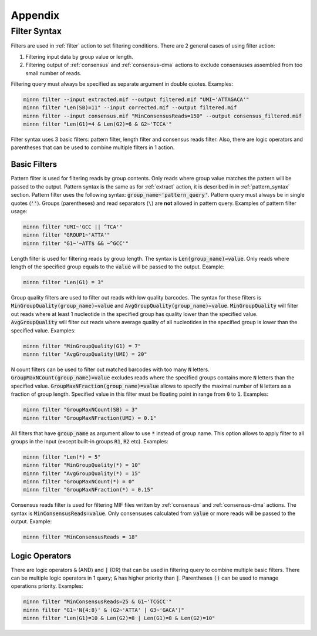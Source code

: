 ========
Appendix
========

.. _filter_syntax:

Filter Syntax
-------------

Filters are used in :ref:`filter` action to set filtering conditions. There are 2 general cases of using filter action:

1. Filtering input data by group value or length.
2. Filtering output of :ref:`consensus` and :ref:`consensus-dma` actions to exclude consensuses assembled from too
   small number of reads.

Filtering query must always be specified as separate argument in double quotes. Examples:

.. code-block:: text

   minnn filter --input extracted.mif --output filtered.mif "UMI~'ATTAGACA'"
   minnn filter "Len(SB)=11" --input corrected.mif --output filtered.mif
   minnn filter --input consensus.mif "MinConsensusReads=150" --output consensus_filtered.mif
   minnn filter "Len(G1)=4 & Len(G2)=6 & G2~'TCCA'"

Filter syntax uses 3 basic filters: pattern filter, length filter and consensus reads filter. Also, there are logic
operators and parentheses that can be used to combine multiple filters in 1 action.

-------------
Basic Filters
-------------

Pattern filter is used for filtering reads by group contents. Only reads where group value matches the pattern will
be passed to the output. Pattern syntax is the same as for :ref:`extract` action, it is described in in
:ref:`pattern_syntax` section. Pattern filter uses the following syntax: :code:`group_name~'pattern_query'`. Pattern
query must always be in single quotes (:code:`''`). Groups (parentheses) and read separators (``\``) are **not**
allowed in pattern query. Examples of pattern filter usage:

.. code-block:: text

   minnn filter "UMI~'GCC || ^TCA'"
   minnn filter "GROUP1~'ATTA'"
   minnn filter "G1~'~ATT$ && ~^GCC'"

Length filter is used for filtering reads by group length. The syntax is :code:`Len(group_name)=value`. Only reads
where length of the specified group equals to the :code:`value` will be passed to the output. Example:

.. code-block:: text

   minnn filter "Len(G1) = 3"

Group quality filters are used to filter out reads with low quality barcodes. The syntax for these filters is
:code:`MinGroupQuality(group_name)=value` and :code:`AvgGroupQuality(group_name)=value`. :code:`MinGroupQuality`
will filter out reads where at least 1 nucleotide in the specified group has quality lower than the specified
value. :code:`AvgGroupQuality` will filter out reads where average quality of all nucleotides in the specified group
is lower than the specified value. Examples:

.. code-block:: text

   minnn filter "MinGroupQuality(G1) = 7"
   minnn filter "AvgGroupQuality(UMI) = 20"

N count filters can be used to filter out matched barcodes with too many :code:`N` letters.
:code:`GroupMaxNCount(group_name)=value` excludes reads where the specified groups contains more :code:`N` letters
than the specified value. :code:`GroupMaxNFraction(group_name)=value` allows to specify the maximal number of
:code:`N` letters as a fraction of group length. Specified value in this filter must be floating point in range from
:code:`0` to :code:`1`. Examples:

.. code-block:: text

   minnn filter "GroupMaxNCount(SB) = 3"
   minnn filter "GroupMaxNFraction(UMI) = 0.1"

All filters that have :code:`group_name` as argument allow to use :code:`*` instead of group name. This option allows
to apply filter to all groups in the input (except built-in groups :code:`R1`, :code:`R2` etc). Examples:

.. code-block:: text

   minnn filter "Len(*) = 5"
   minnn filter "MinGroupQuality(*) = 10"
   minnn filter "AvgGroupQuality(*) = 15"
   minnn filter "GroupMaxNCount(*) = 0"
   minnn filter "GroupMaxNFraction(*) = 0.15"

Consensus reads filter is used for filtering MIF files written by :ref:`consensus` and :ref:`consensus-dma` actions.
The syntax is :code:`MinConsensusReads=value`. Only consensuses calculated from :code:`value` or more reads will be
passed to the output. Example:

.. code-block:: text

   minnn filter "MinConsensusReads = 18"

---------------
Logic Operators
---------------

There are logic operators :code:`&` (AND) and :code:`|` (OR) that can be used in filtering query to combine multiple
basic filters. There can be multiple logic operators in 1 query; :code:`&` has higher priority than :code:`|`.
Parentheses :code:`()` can be used to manage operations priority. Examples:

.. code-block:: text

   minnn filter "MinConsensusReads=25 & G1~'TCGCC'"
   minnn filter "G1~'N{4:8}' & (G2~'ATTA' | G3~'GACA')"
   minnn filter "Len(G1)=10 & Len(G2)=8 | Len(G1)=8 & Len(G2)=10"
